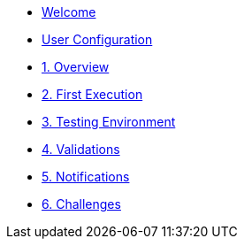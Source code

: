* xref:index.adoc[Welcome]
* xref:user-configuration.adoc[User Configuration]
* xref:01-overview.adoc[1. Overview]
// ** xref:01-overview.adoc#gitea[Gitea]
// ** xref:01-overview.adoc#aap[Ansible Automation Platform]
// ** xref:01-overview.adoc#ocp[OpenShift]
// ** xref:01-overview.adoc#nexus[Nexus]
// ** xref:01-overview.adoc#argo[Argo CD]

* xref:02-first_execution.adoc[2. First Execution]
// ** xref:02-first_execution.adoc#webhook[Configure Webhook]
// ** xref:02-first_execution.adoc#nexus[Configure Nexus]
// ** xref:02-first_execution.adoc#chart[Update Chart Repository]
// ** xref:02-first_execution.adoc#validate[Validate Execution]
// ** xref:02-first_execution.adoc#app[Update Application]

* xref:03-testing_environment.adoc[3. Testing Environment]
// ** xref:03-testing_environment.adoc#create-ns[Create Namespace]
// ** xref:03-testing_environment.adoc#install-chart[Install Chart]
// ** xref:03-testing_environment.adoc#uninstall-chart[uninstall Chart]
// ** xref:03-testing_environment.adoc#delete-ns[Delete Namespace]

* xref:04-validations.adoc[4. Validations]
// ** xref:04-validations.adoc#replicas[Replicas]
// ** xref:04-validations.adoc#route[Route]
// ** xref:04-validations.adoc#size[Size]

* xref:05-notification.adoc[5. Notifications]
// ** xref:05-notification.adoc#config[User Configuration]
// ** xref:05-notification.adoc#task[Task]

* xref:06-challenges.adoc[6. Challenges]
// ** xref:06-challenges.adoc#validations[Aditional Validations]
// ** xref:06-challenges.adoc#scenarios[Multiple Scenarios]
// ** xref:06-challenges.adoc#sizes[New Sizes]